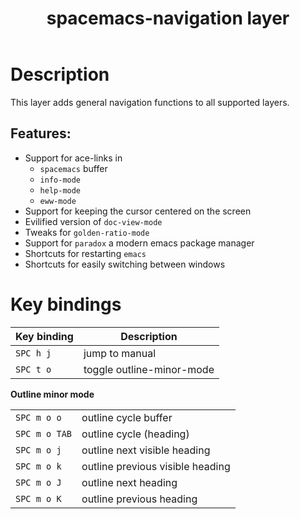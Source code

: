 #+TITLE: spacemacs-navigation layer

#+TAGS: layer|misc|spacemacs

* Table of Contents                     :TOC_5_gh:noexport:
- [[#description][Description]]
  - [[#features][Features:]]
- [[#key-bindings][Key bindings]]

* Description
This layer adds general navigation functions to all supported layers.

** Features:
- Support for ace-links in
  - =spacemacs= buffer
  - =info-mode=
  - =help-mode=
  - =eww-mode=
- Support for keeping the cursor centered on the screen
- Evilified version of =doc-view-mode=
- Tweaks for =golden-ratio-mode=
- Support for =paradox= a modern emacs package manager
- Shortcuts for restarting =emacs=
- Shortcuts for easily switching between windows

* Key bindings

| Key binding | Description               |
|-------------+---------------------------|
| ~SPC h j~   | jump to manual            |
| ~SPC t o~   | toggle outline-minor-mode |

*Outline minor mode*
| ~SPC m o o~   | outline cycle buffer             |
| ~SPC m o TAB~ | outline cycle (heading)          |
| ~SPC m o j~   | outline next visible heading     |
| ~SPC m o k~   | outline previous visible heading |
| ~SPC m o J~   | outline next heading             |
| ~SPC m o K~   | outline previous heading         |
